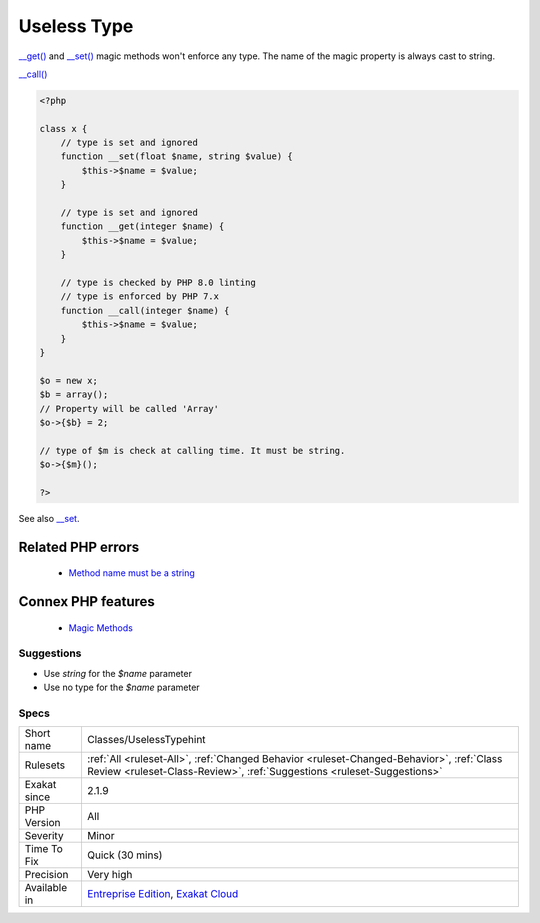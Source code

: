 .. _classes-uselesstypehint:


.. _useless-type:

Useless Type
++++++++++++

.. meta::
	:description:
		Useless Type: __get() and __set() magic methods won't enforce any type.
	:twitter:card: summary_large_image
	:twitter:site: @exakat
	:twitter:title: Useless Type
	:twitter:description: Useless Type: __get() and __set() magic methods won't enforce any type
	:twitter:creator: @exakat
	:twitter:image:src: https://www.exakat.io/wp-content/uploads/2020/06/logo-exakat.png
	:og:image: https://www.exakat.io/wp-content/uploads/2020/06/logo-exakat.png
	:og:title: Useless Type
	:og:type: article
	:og:description: __get() and __set() magic methods won't enforce any type
	:og:url: https://exakat.readthedocs.io/en/latest/Reference/Rules/Useless Type.html
	:og:locale: en

.. raw:: html


	<script type="application/ld+json">{"@context":"https:\/\/schema.org","@graph":[{"@type":"WebPage","@id":"https:\/\/php-tips.readthedocs.io\/en\/latest\/Reference\/Rules\/Classes\/UselessTypehint.html","url":"https:\/\/php-tips.readthedocs.io\/en\/latest\/Reference\/Rules\/Classes\/UselessTypehint.html","name":"Useless Type","isPartOf":{"@id":"https:\/\/www.exakat.io\/"},"datePublished":"Wed, 05 Mar 2025 15:10:46 +0000","dateModified":"Wed, 05 Mar 2025 15:10:46 +0000","description":"__get() and __set() magic methods won't enforce any type","inLanguage":"en-US","potentialAction":[{"@type":"ReadAction","target":["https:\/\/exakat.readthedocs.io\/en\/latest\/Useless Type.html"]}]},{"@type":"WebSite","@id":"https:\/\/www.exakat.io\/","url":"https:\/\/www.exakat.io\/","name":"Exakat","description":"Smart PHP static analysis","inLanguage":"en-US"}]}</script>

`__get() <https://www.php.net/manual/en/language.oop5.magic.php>`_ and `__set() <https://www.php.net/manual/en/language.oop5.magic.php>`_ magic methods won't enforce any type. The name of the magic property is always cast to string.

`__call() <https://www.php.net/manual/en/language.oop5.magic.php>`_

.. code-block:: php
   
   <?php
   
   class x {
       // type is set and ignored
       function __set(float $name, string $value) {
           $this->$name = $value;
       }
   
       // type is set and ignored
       function __get(integer $name) {
           $this->$name = $value;
       }
   
       // type is checked by PHP 8.0 linting
       // type is enforced by PHP 7.x
       function __call(integer $name) {
           $this->$name = $value;
       }
   }
   
   $o = new x;
   $b = array();
   // Property will be called 'Array'
   $o->{$b} = 2;
   
   // type of $m is check at calling time. It must be string.
   $o->{$m}();
   
   ?>

See also `__set <https://www.php.net/manual/en/language.oop5.overloading.php#object.set>`_.

Related PHP errors 
-------------------

  + `Method name must be a string <https://php-errors.readthedocs.io/en/latest/messages/method-name-must-be-a-string.html>`_



Connex PHP features
-------------------

  + `Magic Methods <https://php-dictionary.readthedocs.io/en/latest/dictionary/magic-method.ini.html>`_


Suggestions
___________

* Use `string` for the `$name` parameter
* Use no type for the `$name` parameter




Specs
_____

+--------------+--------------------------------------------------------------------------------------------------------------------------------------------------------------------+
| Short name   | Classes/UselessTypehint                                                                                                                                            |
+--------------+--------------------------------------------------------------------------------------------------------------------------------------------------------------------+
| Rulesets     | :ref:`All <ruleset-All>`, :ref:`Changed Behavior <ruleset-Changed-Behavior>`, :ref:`Class Review <ruleset-Class-Review>`, :ref:`Suggestions <ruleset-Suggestions>` |
+--------------+--------------------------------------------------------------------------------------------------------------------------------------------------------------------+
| Exakat since | 2.1.9                                                                                                                                                              |
+--------------+--------------------------------------------------------------------------------------------------------------------------------------------------------------------+
| PHP Version  | All                                                                                                                                                                |
+--------------+--------------------------------------------------------------------------------------------------------------------------------------------------------------------+
| Severity     | Minor                                                                                                                                                              |
+--------------+--------------------------------------------------------------------------------------------------------------------------------------------------------------------+
| Time To Fix  | Quick (30 mins)                                                                                                                                                    |
+--------------+--------------------------------------------------------------------------------------------------------------------------------------------------------------------+
| Precision    | Very high                                                                                                                                                          |
+--------------+--------------------------------------------------------------------------------------------------------------------------------------------------------------------+
| Available in | `Entreprise Edition <https://www.exakat.io/entreprise-edition>`_, `Exakat Cloud <https://www.exakat.io/exakat-cloud/>`_                                            |
+--------------+--------------------------------------------------------------------------------------------------------------------------------------------------------------------+


